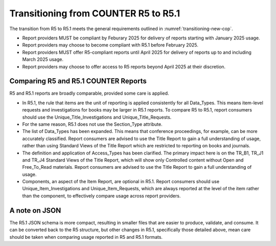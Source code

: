 .. The COUNTER Code of Practice Release 5 © 2017-2023 by COUNTER
   is licensed under CC BY-SA 4.0. To view a copy of this license,
   visit https://creativecommons.org/licenses/by-sa/4.0/

Transitioning from COUNTER R5 to R5.1
-------------------------------------

The transition from R5 to R5.1 meets the general requirements outlined in :numref:`transitioning-new-cop`.

* Report providers MUST be compliant by Feburary 2025 for delivery of reports starting with January 2025 usage.
* Report providers may choose to become compliant with R5.1 before February 2025.
* Report providers MUST offer R5-compliant reports until April 2025 for delivery of reports up to and including March 2025 usage.
* Report providers may choose to offer access to R5 reports beyond April 2025 at their discretion.


Comparing R5 and R5.1 COUNTER Reports
"""""""""""""""""""""""""""""""""""""

R5 and R5.1 reports are broadly comparable, provided some care is applied.

* In R5.1, the rule that items are the unit of reporting is applied consistently for all Data_Types. This means item-level requests and investigations for books may be larger in R5.1 reports. To compare R5 to R5.1, report consumers should use the Unique_Title_Investigations and Unique_Title_Requests.
* For the same reason, R5.1 does not use the Section_Type attribute.
* The list of Data_Types has been expanded. This means that conference proceedings, for example, can be more accurately classified. Report consumers are advised to use the Title Report to gain a full understanding of usage, rather than using Standard Views of the Title Report which are restricted to reporting on books and journals.
* The definition and application of Access_Types has been clarified. The primary impact here is on the TR_B1, TR_J1 and TR_J4 Standard Views of the Title Report, which will show only Controlled content without Open and Free_To_Read materials. Report consumers are advised to use the Title Report to gain a full understanding of usage.
* Components, an aspect of the Item Report, are optional in R5.1. Report consumers should use Unique_Item_Investigations and Unique_Item_Requests, which are always reported at the level of the item rather than the component, to effectively compare usage across report providers.


A note on JSON
""""""""""""""

The R5.1 JSON schema is more compact, resulting in smaller files that are easier to produce, validate, and consume. It can be converted back to the R5 structure, but other changes in R5.1, specifically those detailed above, mean care should be taken when comparing usage reported in R5 and R5.1 formats.
